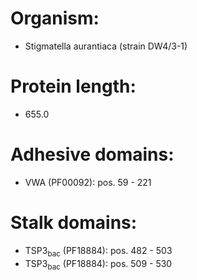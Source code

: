 * Organism:
- Stigmatella aurantiaca (strain DW4/3-1)
* Protein length:
- 655.0
* Adhesive domains:
- VWA (PF00092): pos. 59 - 221
* Stalk domains:
- TSP3_bac (PF18884): pos. 482 - 503
- TSP3_bac (PF18884): pos. 509 - 530

